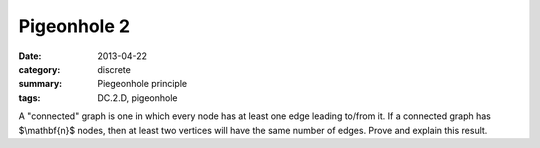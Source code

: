 Pigeonhole 2
############

:date: 2013-04-22
:category: discrete
:summary: Piegeonhole principle
:tags: DC.2.D, pigeonhole


A "connected" graph is one in which every node has at least one edge leading to/from it.  If a connected graph has $\\mathbf{n}$ nodes, then at least two vertices will have the same number of edges.  Prove and explain this result.


 
